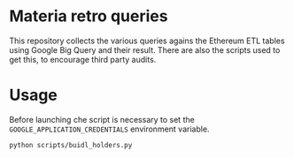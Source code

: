 * Materia retro queries
This repository collects the various queries agains the Ethereum ETL tables using Google Big Query and their result.
There are also the scripts used to get this, to encourage third party audits.

* Usage
Before launching che script is necessary to set the ~GOOGLE_APPLICATION_CREDENTIALS~ environment variable.

#+begin_src sh
python scripts/buidl_holders.py
#+end_src
